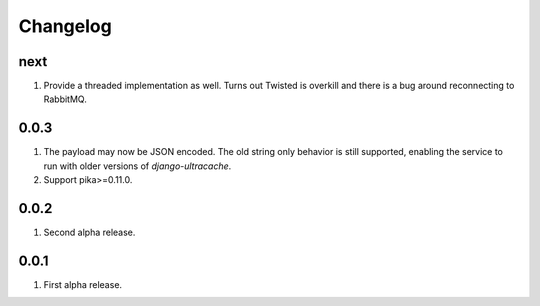 Changelog
=========

next
----
#. Provide a threaded implementation as well. Turns out Twisted is overkill and there is a bug around reconnecting to RabbitMQ.

0.0.3
-----
#. The payload may now be JSON encoded. The old string only behavior is still supported, enabling the service to run with older versions of `django-ultracache`.
#. Support pika>=0.11.0.

0.0.2
-----
#. Second alpha release.

0.0.1
-----
#. First alpha release.

